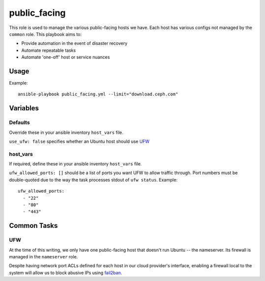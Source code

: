 public_facing
=============

This role is used to manage the various public-facing hosts we have.  Each host has various configs not managed by the ``common`` role.  This playbook aims to:

- Provide automation in the event of disaster recovery
- Automate repeatable tasks
- Automate 'one-off' host or service nuances

Usage
+++++

Example::

  ansible-playbook public_facing.yml --limit="download.ceph.com"

Variables
+++++++++

Defaults
--------
Override these in your ansible inventory ``host_vars`` file.

``use_ufw: false`` specifies whether an Ubuntu host should use UFW_

host_vars
---------
If required, define these in your ansible inventory ``host_vars`` file.

``ufw_allowed_ports: []`` should be a list of ports you want UFW to allow traffic through.  Port numbers must be double-quoted due to the way the task processes stdout of ``ufw status``.  Example::

    ufw_allowed_ports:
      - "22"
      - "80"
      - "443"

Common Tasks
++++++++++++

UFW
---
At the time of this writing, we only have one public-facing host that doesn't run Ubuntu -- the nameserver.  Its firewall is managed in the ``nameserver`` role.

Despite having network port ACLs defined for each host in our cloud provider's interface, enabling a firewall local to the system will allow us to block abusive IPs using fail2ban_.


.. _UFW: https://wiki.ubuntu.com/UncomplicatedFirewall
.. _fail2ban: http://www.fail2ban.org/wiki/index.php/Main_Page
